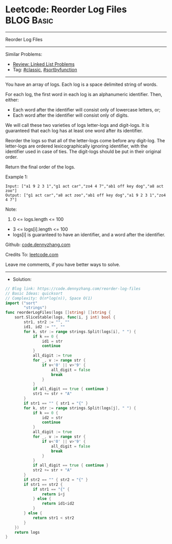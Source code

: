 * Leetcode: Reorder Log Files                                    :BLOG:Basic:
#+STARTUP: showeverything
#+OPTIONS: toc:nil \n:t ^:nil creator:nil d:nil
:PROPERTIES:
:type:     classic, sortbyfunction, redo
:END:
---------------------------------------------------------------------
Reorder Log Files
---------------------------------------------------------------------
#+BEGIN_HTML
<a href="https://github.com/dennyzhang/code.dennyzhang.com/tree/master/problems/reorder-log-files"><img align="right" width="200" height="183" src="https://www.dennyzhang.com/wp-content/uploads/denny/watermark/github.png" /></a>
#+END_HTML
Similar Problems:
- [[https://code.dennyzhang.com/review-linkedlist][Review: Linked List Problems]]
- Tag: [[https://code.dennyzhang.com/tag/classic][#classic]], [[https://code.dennyzhang.com/tag/sortbyfunction][#sortbyfunction]]
---------------------------------------------------------------------
You have an array of logs.  Each log is a space delimited string of words.

For each log, the first word in each log is an alphanumeric identifier.  Then, either:

- Each word after the identifier will consist only of lowercase letters, or;
- Each word after the identifier will consist only of digits.

We will call these two varieties of logs letter-logs and digit-logs.  It is guaranteed that each log has at least one word after its identifier.

Reorder the logs so that all of the letter-logs come before any digit-log.  The letter-logs are ordered lexicographically ignoring identifier, with the identifier used in case of ties.  The digit-logs should be put in their original order.

Return the final order of the logs.

Example 1:
#+BEGIN_EXAMPLE
Input: ["a1 9 2 3 1","g1 act car","zo4 4 7","ab1 off key dog","a8 act zoo"]
Output: ["g1 act car","a8 act zoo","ab1 off key dog","a1 9 2 3 1","zo4 4 7"]
#+END_EXAMPLE
 
Note:

1. 0 <= logs.length <= 100
- 3 <= logs[i].length <= 100
- logs[i] is guaranteed to have an identifier, and a word after the identifier.


Github: [[https://github.com/dennyzhang/code.dennyzhang.com/tree/master/problems/reorder-log-files][code.dennyzhang.com]]

Credits To: [[https://leetcode.com/problems/reorder-log-files/description/][leetcode.com]]

Leave me comments, if you have better ways to solve.
---------------------------------------------------------------------
- Solution:

#+BEGIN_SRC go
// Blog link: https://code.dennyzhang.com/reorder-log-files
// Basic Ideas: quicksort
// Complexity: O(n*log(n)), Space O(1)
import ("sort"
        "strings")
func reorderLogFiles(logs []string) []string {
    sort.SliceStable(logs, func(i, j int) bool {
        str1, str2 := "", ""
        id1, id2 := "", ""
        for k, str := range strings.Split(logs[i], " ") {
            if k == 0 { 
                id1 = str
                continue
            }
            all_digit := true
            for _, v := range str {
                if v<'0' || v>'9' {
                    all_digit = false
                    break
                }
            }
            if all_digit == true { continue }
            str1 += str + "A"
        }
        if str1 == "" { str1 = "{" }
        for k, str := range strings.Split(logs[j], " ") {
            if k == 0 { 
                id2 = str
                continue
            }
            all_digit := true
            for _, v := range str {
                if v<'0' || v>'9' {
                    all_digit = false
                    break
                }
            }
            if all_digit == true { continue }
            str2 += str + "A"
        }
        if str2 == "" { str2 = "{" }
        if str1 == str2 {
            if str1 == "{" {
                return i<j
            } else {
                return id1<id2
            }
        } else {
            return str1 < str2
        }
    })
    return logs
}
#+END_SRC

#+BEGIN_HTML
<div style="overflow: hidden;">
<div style="float: left; padding: 5px"> <a href="https://www.linkedin.com/in/dennyzhang001"><img src="https://www.dennyzhang.com/wp-content/uploads/sns/linkedin.png" alt="linkedin" /></a></div>
<div style="float: left; padding: 5px"><a href="https://github.com/dennyzhang"><img src="https://www.dennyzhang.com/wp-content/uploads/sns/github.png" alt="github" /></a></div>
<div style="float: left; padding: 5px"><a href="https://www.dennyzhang.com/slack" target="_blank" rel="nofollow"><img src="https://www.dennyzhang.com/wp-content/uploads/sns/slack.png" alt="slack"/></a></div>
</div>
#+END_HTML
